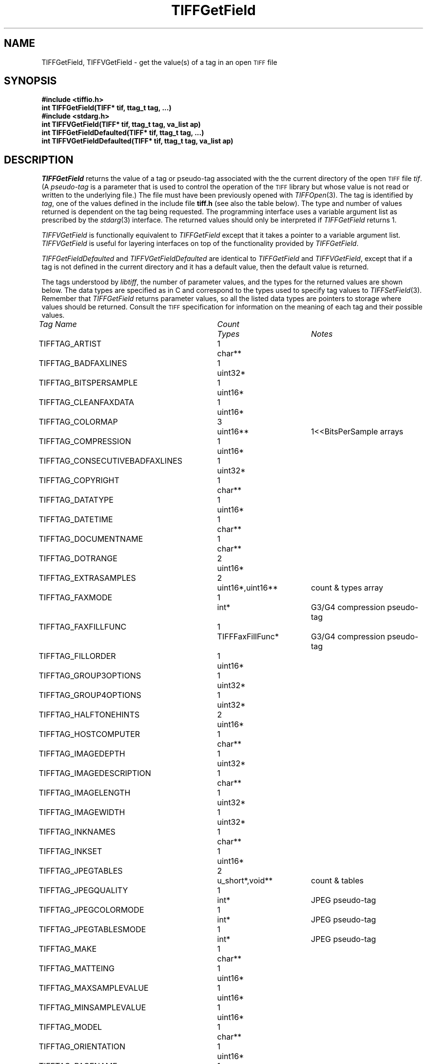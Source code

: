 .\" $Header: /cvsroot/osrs/libtiff/man/TIFFGetField.3t,v 1.3 2002/03/01 04:09:03 warmerda Exp $
.\"
.\" Copyright (c) 1988-1997 Sam Leffler
.\" Copyright (c) 1991-1997 Silicon Graphics, Inc.
.\"
.\" Permission to use, copy, modify, distribute, and sell this software and 
.\" its documentation for any purpose is hereby granted without fee, provided
.\" that (i) the above copyright notices and this permission notice appear in
.\" all copies of the software and related documentation, and (ii) the names of
.\" Sam Leffler and Silicon Graphics may not be used in any advertising or
.\" publicity relating to the software without the specific, prior written
.\" permission of Sam Leffler and Silicon Graphics.
.\" 
.\" THE SOFTWARE IS PROVIDED "AS-IS" AND WITHOUT WARRANTY OF ANY KIND, 
.\" EXPRESS, IMPLIED OR OTHERWISE, INCLUDING WITHOUT LIMITATION, ANY 
.\" WARRANTY OF MERCHANTABILITY OR FITNESS FOR A PARTICULAR PURPOSE.  
.\" 
.\" IN NO EVENT SHALL SAM LEFFLER OR SILICON GRAPHICS BE LIABLE FOR
.\" ANY SPECIAL, INCIDENTAL, INDIRECT OR CONSEQUENTIAL DAMAGES OF ANY KIND,
.\" OR ANY DAMAGES WHATSOEVER RESULTING FROM LOSS OF USE, DATA OR PROFITS,
.\" WHETHER OR NOT ADVISED OF THE POSSIBILITY OF DAMAGE, AND ON ANY THEORY OF 
.\" LIABILITY, ARISING OUT OF OR IN CONNECTION WITH THE USE OR PERFORMANCE 
.\" OF THIS SOFTWARE.
.\"
.if n .po 0
.TH TIFFGetField 3 "August 22, 1997"
.SH NAME
TIFFGetField, TIFFVGetField \- get the value(s) of a tag in an open
.SM TIFF
file
.SH SYNOPSIS
.B "#include <tiffio.h>"
.br
.B "int TIFFGetField(TIFF* tif, ttag_t tag, ...)"
.sp 5p
.B "#include <stdarg.h>"
.br
.B "int TIFFVGetField(TIFF* tif, ttag_t tag, va_list ap)"
.sp 5p
.B "int TIFFGetFieldDefaulted(TIFF* tif, ttag_t tag, ...)"
.br
.B "int TIFFVGetFieldDefaulted(TIFF* tif, ttag_t tag, va_list ap)"
.SH DESCRIPTION
.IR TIFFGetField
returns the value of a tag or pseudo-tag associated with the
the current directory of the open
.SM TIFF
file
.IR tif .
(A
.I pseudo-tag 
is a parameter that is used to control the operation of the
.SM TIFF
library but whose value is not read or written to the underlying file.)
The file must have been previously opened with
.IR TIFFOpen (3).
The tag is identified by
.IR tag ,
one of the values defined in the include file
.B tiff.h
(see also the table below).
The type and number of values returned is dependent
on the tag being requested.
The programming interface uses a variable argument list
as prescribed by the
.IR stdarg (3)
interface.
The returned values should only be interpreted if
.IR TIFFGetField
returns 1.
.PP
.IR TIFFVGetField
is functionally equivalent to
.IR TIFFGetField
except that it takes a pointer to a variable
argument list.
.I TIFFVGetField
is useful for layering interfaces on top of
the functionality provided by
.IR TIFFGetField .
.PP
.IR TIFFGetFieldDefaulted
and
.IR TIFFVGetFieldDefaulted
are identical to 
.IR TIFFGetField
and
.IR TIFFVGetField ,
except that if a tag is not defined in the current directory
and it has a default value, then the default value is returned.
.PP
The tags understood by
.IR libtiff ,
the number of parameter values, and the
types for the returned values are shown below.
The data types are specified as in C and correspond
to the types used to specify tag values to
.IR TIFFSetField (3).
Remember that
.IR TIFFGetField
returns parameter values, so all the listed
data types are pointers to storage where values
should be returned.
Consult the
.SM TIFF
specification for information on the meaning of
each tag and their possible values.
.PP
.nf
.ta \w'TIFFTAG_CONSECUTIVEBADFAXLINES'u+2n +\w'Count'u+2n +\w'TIFFFaxFillFunc*'u+2n
\fITag Name\fP	\fICount\fP	\fITypes\fP	\fINotes\fP
.sp 5p
TIFFTAG_ARTIST	1	char**
TIFFTAG_BADFAXLINES	1	uint32*
TIFFTAG_BITSPERSAMPLE	1	uint16*
TIFFTAG_CLEANFAXDATA	1	uint16*
TIFFTAG_COLORMAP	3	uint16**	1<<BitsPerSample arrays
TIFFTAG_COMPRESSION	1	uint16*
TIFFTAG_CONSECUTIVEBADFAXLINES	1	uint32*
TIFFTAG_COPYRIGHT	1	char**
TIFFTAG_DATATYPE	1	uint16*
TIFFTAG_DATETIME	1	char**
TIFFTAG_DOCUMENTNAME	1	char**
TIFFTAG_DOTRANGE	2	uint16*
TIFFTAG_EXTRASAMPLES	2	uint16*,uint16**	count & types array
TIFFTAG_FAXMODE	1	int*	G3/G4 compression pseudo-tag
TIFFTAG_FAXFILLFUNC	1	TIFFFaxFillFunc*	G3/G4 compression pseudo-tag
TIFFTAG_FILLORDER	1	uint16*
TIFFTAG_GROUP3OPTIONS	1	uint32*
TIFFTAG_GROUP4OPTIONS	1	uint32*
TIFFTAG_HALFTONEHINTS	2	uint16*
TIFFTAG_HOSTCOMPUTER	1	char**
TIFFTAG_IMAGEDEPTH	1	uint32*
TIFFTAG_IMAGEDESCRIPTION	1	char**
TIFFTAG_IMAGELENGTH	1	uint32*
TIFFTAG_IMAGEWIDTH	1	uint32*
TIFFTAG_INKNAMES	1	char**
TIFFTAG_INKSET	1	uint16*
TIFFTAG_JPEGTABLES	2	u_short*,void**	count & tables
TIFFTAG_JPEGQUALITY	1	int*	JPEG pseudo-tag
TIFFTAG_JPEGCOLORMODE	1	int*	JPEG pseudo-tag
TIFFTAG_JPEGTABLESMODE	1	int*	JPEG pseudo-tag
TIFFTAG_MAKE	1	char**
TIFFTAG_MATTEING	1	uint16*
TIFFTAG_MAXSAMPLEVALUE	1	uint16*
TIFFTAG_MINSAMPLEVALUE	1	uint16*
TIFFTAG_MODEL	1	char**
TIFFTAG_ORIENTATION	1	uint16*
TIFFTAG_PAGENAME	1	char**
TIFFTAG_PAGENUMBER	2	uint16*
TIFFTAG_PHOTOMETRIC	1	uint16*
TIFFTAG_PLANARCONFIG	1	uint16*
TIFFTAG_PREDICTOR	1	uint16*
TIFFTAG_PRIMARYCHROMATICITIES	1	float**	6-entry array
TIFFTAG_REFERENCEBLACKWHITE	1	float**	2*SamplesPerPixel array
TIFFTAG_RESOLUTIONUNIT	1	uint16*
TIFFTAG_ROWSPERSTRIP	1	uint32*
TIFFTAG_SAMPLEFORMAT	1	uint16*
TIFFTAG_SAMPLESPERPIXEL	1	uint16*
TIFFTAG_SMAXSAMPLEVALUE	1	double*
TIFFTAG_SMINSAMPLEVALUE	1	double*
TIFFTAG_SOFTWARE	1	char**
TIFFTAG_STONITS	1	double**
TIFFTAG_STRIPBYTECOUNTS	1	uint32**
TIFFTAG_STRIPOFFSETS	1	uint32**
TIFFTAG_SUBFILETYPE	1	uint32*
TIFFTAG_SUBIFD	2	uint16*,uint32**	count & offsets array
TIFFTAG_TARGETPRINTER	1	char**
TIFFTAG_THRESHHOLDING	1	uint16*
TIFFTAG_TILEBYTECOUNTS	1	uint32**
TIFFTAG_TILEDEPTH	1	uint32*
TIFFTAG_TILELENGTH	1	uint32*
TIFFTAG_TILEOFFSETS	1	uint32**
TIFFTAG_TILEWIDTH	1	uint32*
TIFFTAG_TRANSFERFUNCTION	1 or 3\(dg	uint16**	1<<BitsPerSample entry arrays
TIFFTAG_WHITEPOINT	1	float**	2-entry array
TIFFTAG_XPOSITION	1	float*
TIFFTAG_XRESOLUTION	1	float*
TIFFTAG_YCBCRCOEFFICIENTS	1	float**	3-entry array
TIFFTAG_YCBCRPOSITIONING	1	uint16*
TIFFTAG_YCBCRSUBSAMPLING	2	uint16*
TIFFTAG_YPOSITION	1	float*
TIFFTAG_YRESOLUTION	1	float*
TIFFTAG_ICCPROFILE	2	uint32*,void**	count, profile data\(dd
.fi
\(dg If
.I SamplesPerPixel
is one, then a single array is returned; otherwise three arrays are
returned.
.fi
\(dd The contents of this field are quite complex.  See 
.IR "The ICC Profile Format Specification" ,
Annex B.3 "Embedding ICC Profiles in TIFF Files"
(available at http://www.color.org) for an explanation.
.SH "RETURN VALUES"
1 is returned if the tag is defined in the current
directory; otherwise a 0 is returned.
.SH DIAGNOSTICS
All error messages are directed to the
.IR TIFFError (3)
routine.
.PP
.BR "Unknown field, tag 0x%x" .
An unknown tag was supplied.
.SH "SEE ALSO"
.IR libtiff (3),
.IR TIFFOpen (3),
.IR TIFFSetField (3),
.IR TIFFSetDirectory (3),
.IR TIFFReadDirectory (3),
.IR TIFFWriteDirectory (3)
